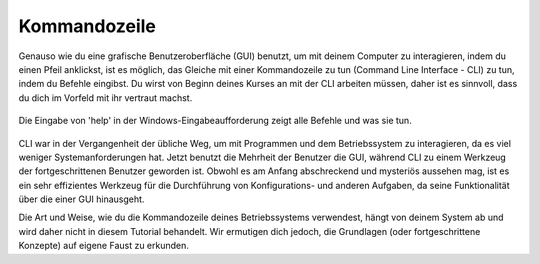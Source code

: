 ***********************
Kommandozeile
***********************

Genauso wie du eine grafische Benutzeroberfläche (GUI) benutzt, um mit deinem Computer zu interagieren, indem du einen Pfeil anklickst, ist es möglich, das Gleiche mit einer Kommandozeile zu tun 
(Command Line Interface - CLI) zu tun, indem du Befehle eingibst. Du wirst von Beginn deines Kurses an mit der CLI arbeiten müssen, daher ist es sinnvoll, dass du dich im Vorfeld mit ihr 
vertraut machst. 

.. figure:: assets/cmd_help.gif
   :align: center 
        
   Die Eingabe von 'help' in der Windows-Eingabeaufforderung zeigt alle Befehle und was sie tun.

CLI war in der Vergangenheit der übliche Weg, um mit Programmen und dem Betriebssystem zu interagieren, da es viel weniger Systemanforderungen hat. Jetzt benutzt die Mehrheit der Benutzer die GUI, während CLI 
zu einem Werkzeug der fortgeschrittenen Benutzer geworden ist. Obwohl es am Anfang abschreckend und mysteriös aussehen mag, ist es ein sehr effizientes Werkzeug für die Durchführung von Konfigurations- und 
anderen Aufgaben, da seine Funktionalität über die einer GUI hinausgeht.

Die Art und Weise, wie du die Kommandozeile deines Betriebssystems verwendest, hängt von deinem System ab und wird daher nicht in diesem Tutorial behandelt. Wir ermutigen dich jedoch, die Grundlagen (oder fortgeschrittene Konzepte) 
auf eigene Faust zu erkunden.

